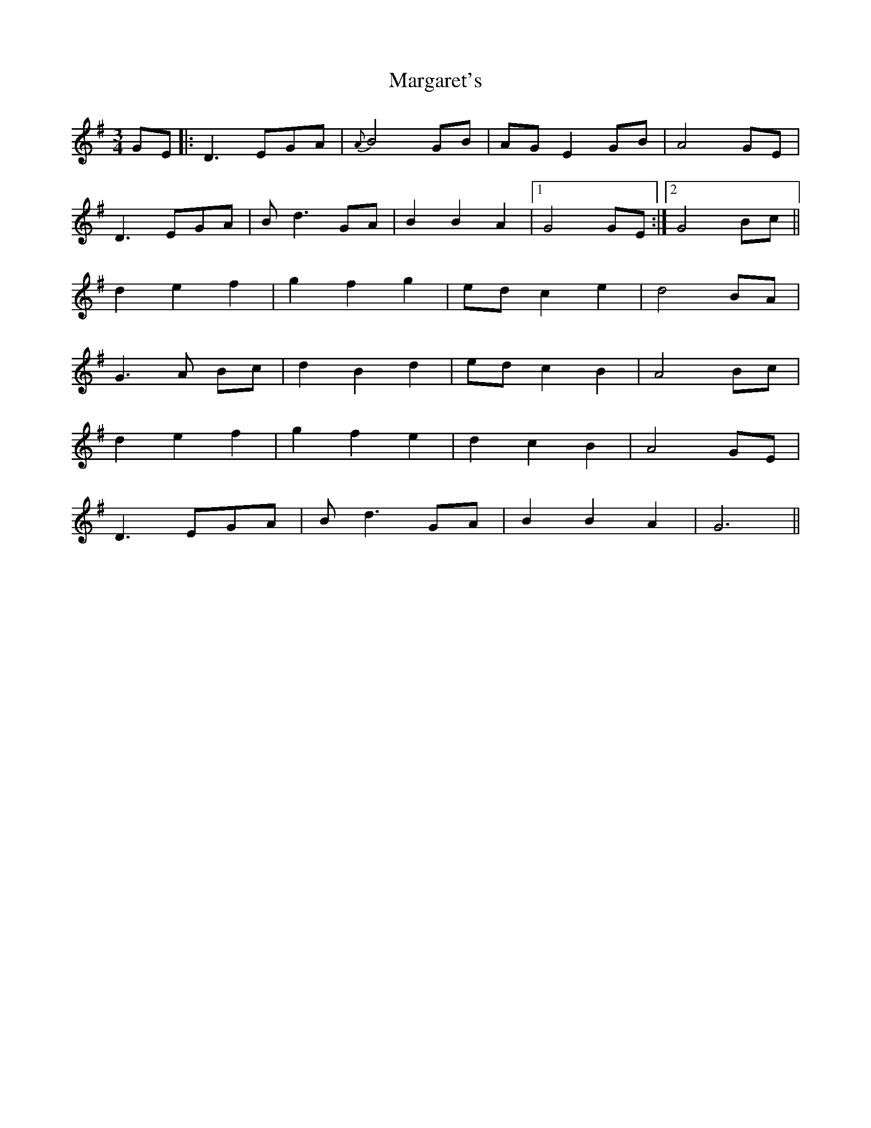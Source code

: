X: 25510
T: Margaret's
R: waltz
M: 3/4
K: Gmajor
GE|:D3 EGA|{A}B4 GB|AG E2 GB|A4 GE|
D3 EGA|Bd3 GA|B2B2A2|1 G4 GE:|2 G4 Bc||
d2 e2 f2|g2 f2 g2|ed c2 e2|d4 BA|
G3 A Bc|d2 B2 d2|ed c2 B2|A4 Bc|
d2 e2 f2|g2 f2 e2|d2 c2 B2|A4 GE|
D3 EGA|Bd3 GA|B2 B2 A2|G6||

